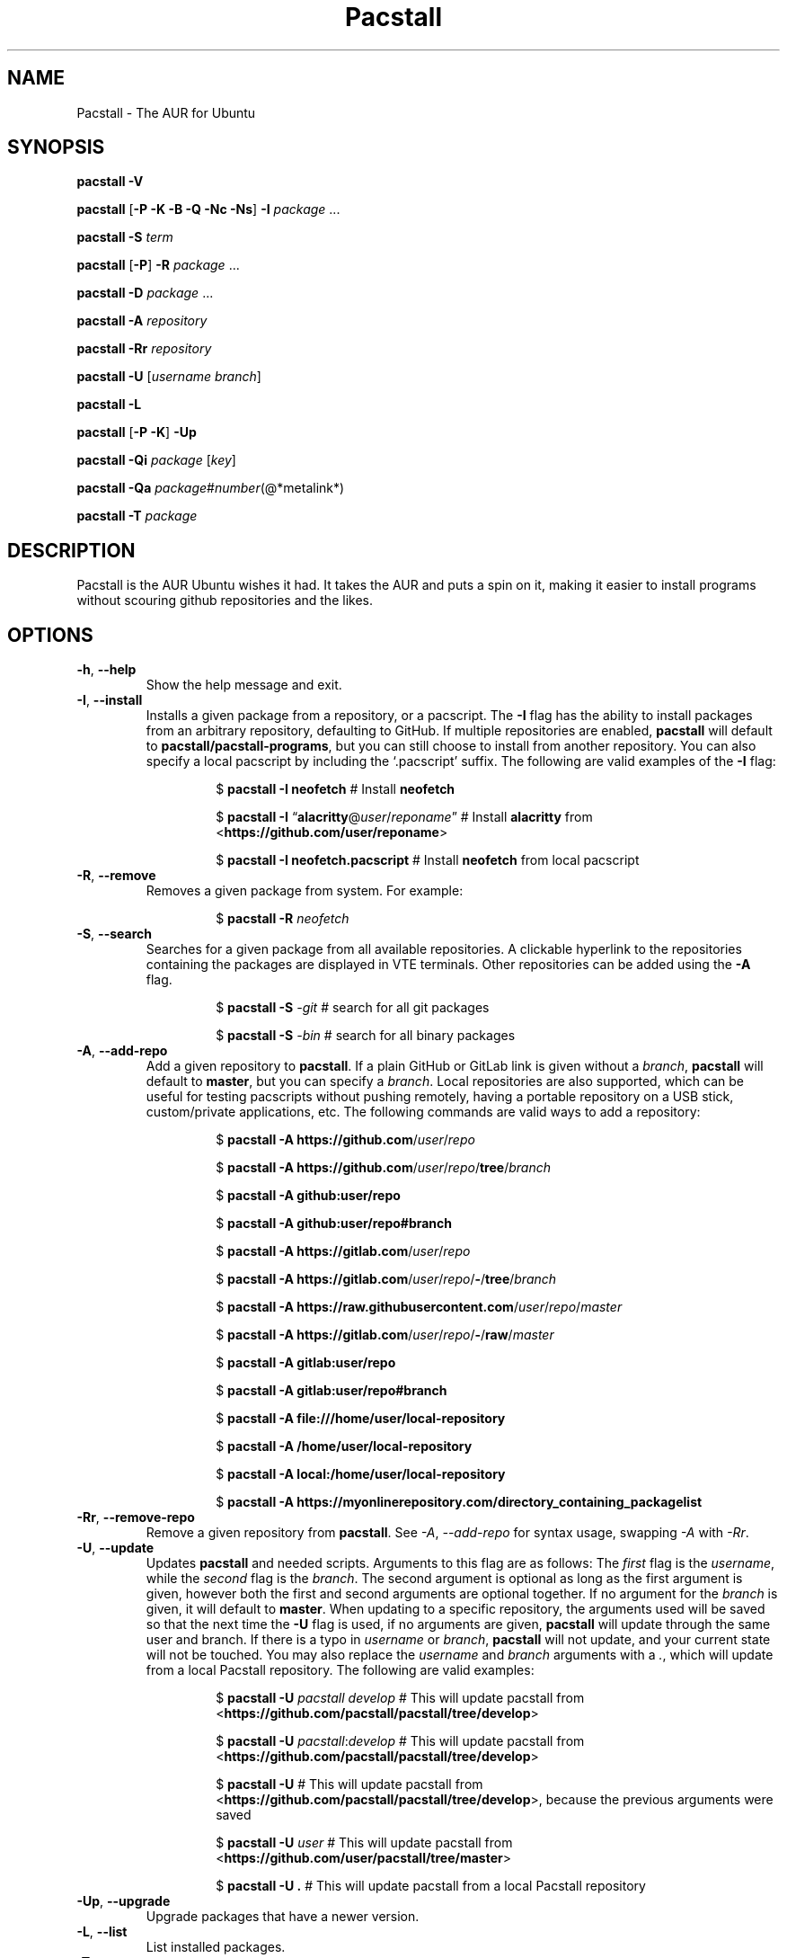 .\" Automatically generated by Pandoc 3.2
.\"
.TH "Pacstall" "8" "June 8, 2024" "Pacstall 5.2.1 Lemon\-Lime\-Flavored Non\-Caffeinated Soft Drink" "General Commands Manual"
.SH NAME
Pacstall \- The AUR for Ubuntu
.SH SYNOPSIS
\f[B]pacstall \-V\f[R]
.PP
\f[B]pacstall\f[R] [\f[B]\-P \-K \-B \-Q \-Nc \-Ns\f[R]] \f[B]\-I\f[R]
\f[I]package\f[R] \&...
.PP
\f[B]pacstall \-S\f[R] \f[I]term\f[R]
.PP
\f[B]pacstall\f[R] [\f[B]\-P\f[R]] \f[B]\-R\f[R] \f[I]package\f[R] \&...
.PP
\f[B]pacstall \-D\f[R] \f[I]package\f[R] \&...
.PP
\f[B]pacstall \-A\f[R] \f[I]repository\f[R]
.PP
\f[B]pacstall \-Rr\f[R] \f[I]repository\f[R]
.PP
\f[B]pacstall \-U\f[R] [\f[I]username branch\f[R]]
.PP
\f[B]pacstall \-L\f[R]
.PP
\f[B]pacstall\f[R] [\f[B]\-P \-K\f[R]] \f[B]\-Up\f[R]
.PP
\f[B]pacstall \-Qi\f[R] \f[I]package\f[R] [\f[I]key\f[R]]
.PP
\f[B]pacstall \-Qa\f[R]
\f[I]package\f[R]#\f[I]number\f[R](\[at]*metalink*)
.PP
\f[B]pacstall \-T\f[R] \f[I]package\f[R]
.SH DESCRIPTION
Pacstall is the AUR Ubuntu wishes it had.
It takes the AUR and puts a spin on it, making it easier to install
programs without scouring github repositories and the likes.
.SH OPTIONS
.TP
\f[B]\-h\f[R], \f[B]\-\-help\f[R]
Show the help message and exit.
.TP
\f[B]\-I\f[R], \f[B]\-\-install\f[R]
Installs a given package from a repository, or a pacscript.
The \f[B]\-I\f[R] flag has the ability to install packages from an
arbitrary repository, defaulting to GitHub.
If multiple repositories are enabled, \f[B]pacstall\f[R] will default to
\f[B]pacstall/pacstall\-programs\f[R], but you can still choose to
install from another repository.
You can also specify a local pacscript by including the `.pacscript'
suffix.
The following are valid examples of the \f[B]\-I\f[R] flag:
.RS
.RS
.PP
$ \f[B]pacstall \-I neofetch\f[R] # Install \f[B]neofetch\f[R]
.RE
.RE
.RS
.RS
.PP
$ \f[B]pacstall \-I\f[R]
\[lq]\f[B]alacritty\f[R]\[at]\f[I]user\f[R]/\f[I]reponame\f[R]\[rq] #
Install \f[B]alacritty\f[R] from
<\f[B]https://github.com/user/reponame\f[R]>
.RE
.RE
.RS
.RS
.PP
$ \f[B]pacstall \-I neofetch.pacscript\f[R] # Install \f[B]neofetch\f[R]
from local pacscript
.RE
.RE
.TP
\f[B]\-R\f[R], \f[B]\-\-remove\f[R]
Removes a given package from system.
For example:
.RS
.RS
.PP
$ \f[B]pacstall \-R\f[R] \f[I]neofetch\f[R]
.RE
.RE
.TP
\f[B]\-S\f[R], \f[B]\-\-search\f[R]
Searches for a given package from all available repositories.
A clickable hyperlink to the repositories containing the packages are
displayed in VTE terminals.
Other repositories can be added using the \f[B]\-A\f[R] flag.
.RS
.RS
.PP
$ \f[B]pacstall \-S\f[R] \f[I]\-git\f[R] # search for all git packages
.RE
.RE
.RS
.RS
.PP
$ \f[B]pacstall \-S\f[R] \f[I]\-bin\f[R] # search for all binary
packages
.RE
.RE
.TP
\f[B]\-A\f[R], \f[B]\-\-add\-repo\f[R]
Add a given repository to \f[B]pacstall\f[R].
If a plain GitHub or GitLab link is given without a \f[I]branch\f[R],
\f[B]pacstall\f[R] will default to \f[B]master\f[R], but you can specify
a \f[I]branch\f[R].
Local repositories are also supported, which can be useful for testing
pacscripts without pushing remotely, having a portable repository on a
USB stick, custom/private applications, etc.
The following commands are valid ways to add a repository:
.RS
.RS
.PP
$ \f[B]pacstall \-A
https://github.com\f[R]/\f[I]user\f[R]/\f[I]repo\f[R]
.RE
.RE
.RS
.RS
.PP
$ \f[B]pacstall \-A
https://github.com\f[R]/\f[I]user\f[R]/\f[I]repo\f[R]/\f[B]tree\f[R]/\f[I]branch\f[R]
.RE
.RE
.RS
.RS
.PP
$ \f[B]pacstall \-A github:user/repo\f[R]
.RE
.RE
.RS
.RS
.PP
$ \f[B]pacstall \-A github:user/repo#branch\f[R]
.RE
.RE
.RS
.RS
.PP
$ \f[B]pacstall \-A
https://gitlab.com\f[R]/\f[I]user\f[R]/\f[I]repo\f[R]
.RE
.RE
.RS
.RS
.PP
$ \f[B]pacstall \-A
https://gitlab.com\f[R]/\f[I]user\f[R]/\f[I]repo\f[R]/\f[B]\-\f[R]/\f[B]tree\f[R]/\f[I]branch\f[R]
.RE
.RE
.RS
.RS
.PP
$ \f[B]pacstall \-A
https://raw.githubusercontent.com\f[R]/\f[I]user\f[R]/\f[I]repo\f[R]/\f[I]master\f[R]
.RE
.RE
.RS
.RS
.PP
$ \f[B]pacstall \-A
https://gitlab.com\f[R]/\f[I]user\f[R]/\f[I]repo\f[R]/\f[B]\-\f[R]/\f[B]raw\f[R]/\f[I]master\f[R]
.RE
.RE
.RS
.RS
.PP
$ \f[B]pacstall \-A gitlab:user/repo\f[R]
.RE
.RE
.RS
.RS
.PP
$ \f[B]pacstall \-A gitlab:user/repo#branch\f[R]
.RE
.RE
.RS
.RS
.PP
$ \f[B]pacstall \-A file:///home/user/local\-repository\f[R]
.RE
.RE
.RS
.RS
.PP
$ \f[B]pacstall \-A /home/user/local\-repository\f[R]
.RE
.RE
.RS
.RS
.PP
$ \f[B]pacstall \-A local:/home/user/local\-repository\f[R]
.RE
.RE
.RS
.RS
.PP
$ \f[B]pacstall \-A
https://myonlinerepository.com/directory_containing_packagelist\f[R]
.RE
.RE
.TP
\f[B]\-Rr\f[R], \f[B]\-\-remove\-repo\f[R]
Remove a given repository from \f[B]pacstall\f[R].
See \f[I]\-A\f[R], \f[I]\-\-add\-repo\f[R] for syntax usage, swapping
\f[I]\-A\f[R] with \f[I]\-Rr\f[R].
.TP
\f[B]\-U\f[R], \f[B]\-\-update\f[R]
Updates \f[B]pacstall\f[R] and needed scripts.
Arguments to this flag are as follows: The \f[I]first\f[R] flag is the
\f[I]username\f[R], while the \f[I]second\f[R] flag is the
\f[I]branch\f[R].
The second argument is optional as long as the first argument is given,
however both the first and second arguments are optional together.
If no argument for the \f[I]branch\f[R] is given, it will default to
\f[B]master\f[R].
When updating to a specific repository, the arguments used will be saved
so that the next time the \f[B]\-U\f[R] flag is used, if no arguments
are given, \f[B]pacstall\f[R] will update through the same user and
branch.
If there is a typo in \f[I]username\f[R] or \f[I]branch\f[R],
\f[B]pacstall\f[R] will not update, and your current state will not be
touched.
You may also replace the \f[I]username\f[R] and \f[I]branch\f[R]
arguments with a \f[I].\f[R], which will update from a local Pacstall
repository.
The following are valid examples:
.RS
.RS
.PP
$ \f[B]pacstall \-U\f[R] \f[I]pacstall\f[R] \f[I]develop\f[R] # This
will update pacstall from
<\f[B]https://github.com/pacstall/pacstall/tree/develop\f[R]>
.RE
.RE
.RS
.RS
.PP
$ \f[B]pacstall \-U\f[R] \f[I]pacstall\f[R]:\f[I]develop\f[R] # This
will update pacstall from
<\f[B]https://github.com/pacstall/pacstall/tree/develop\f[R]>
.RE
.RE
.RS
.RS
.PP
$ \f[B]pacstall \-U\f[R] # This will update pacstall from
<\f[B]https://github.com/pacstall/pacstall/tree/develop\f[R]>, because
the previous arguments were saved
.RE
.RE
.RS
.RS
.PP
$ \f[B]pacstall \-U\f[R] \f[I]user\f[R] # This will update pacstall from
<\f[B]https://github.com/user/pacstall/tree/master\f[R]>
.RE
.RE
.RS
.RS
.PP
$ \f[B]pacstall \-U .\f[R] # This will update pacstall from a local
Pacstall repository
.RE
.RE
.TP
\f[B]\-Up\f[R], \f[B]\-\-upgrade\f[R]
Upgrade packages that have a newer version.
.TP
\f[B]\-L\f[R], \f[B]\-\-list\f[R]
List installed packages.
.TP
\f[B]\-T\f[R], \f[B]\-\-tree\f[R]
Display a tree graph of a package.
.TP
\f[B]\-V\f[R], \f[B]\-\-version\f[R]
Lists \f[B]pacstall\f[R] version and name.
.TP
\f[B]\-D\f[R], \f[B]\-\-download\f[R]
Download pacscript to current directory.
You can specify an arbitrary repository like so:
.RS
.RS
.PP
$ \f[B]pacstall \-D neofetch\f[R]\[at]\f[I]user\f[R]/\f[I]reponame\f[R]
# This downloads the neofetch pacscript from
<\f[B]https://github.com/user/reponame\f[R]>
.RE
.RE
.TP
\f[B]\-Qi\f[R], \f[B]\-\-query\-info\f[R]
Display metadata of an installed package.
Supply a key from the output to get it\[cq]s value.
If a key has spaces in it, replace them with an underscore.
For example:
.RS
.RS
.PP
$ \f[B]pacstall \-Qi\f[R] \f[I]neofetch\f[R] \f[I]install_type\f[R]
.RE
.RE
.TP
\f[B]\-Qa\f[R], \f[B]\-\-quality\-assurance\f[R]
Test a package from a PR downstream, before it is merged.
Used like:
.RS
.RS
.PP
$ \f[B]pacstall \-Qa\f[R] \f[I]firefox\-bin\f[R]#\f[I]5853\f[R] $
\f[B]pacstall \-Qa\f[R]
\f[I]firefox\-bin\f[R]#\f[I]5853\f[R]\[at]\f[I]github:pacstall/pacstall\-programs\f[R]
$ \f[B]pacstall \-Qa\f[R]
\f[I]firefox\-bin\f[R]\[at]\f[I]github:pacstall/pacstall\-programs\f[R]#\f[I]5853\f[R]
.RE
.RE
.TP
: Where the \f[I]package\f[R] is given first, followed by the pull request \f[I]NUM\f[R], separated by a \f[I]#\f[R].
Optionally, a \f[I]metalink\f[R] separated by a \f[I]\[at]* may be
provided before or after the \f[R]#NUM*.
The \f[I]metalink\f[R] is broken down into 3 parts: \f[I]provider\f[R],
\f[I]owner\f[R], and \f[I]repo\f[R].
The \f[I]owner\f[R] should be the owner of the repository the PR is
being merged into, \f[I]not\f[R] the user who created the PR.
No other flags should be provided to this command.
.TP
\f[B]\-P\f[R], \f[B]\-\-disable\-prompts\f[R]
Add this flag alongside other commands to disable prompts and accept all
defaults.
For example:
.RS
.RS
.PP
$ \f[B]pacstall \-PR\f[R] \f[I]neofetch\f[R]
.RE
.RE
.TP
\f[B]\-K\f[R], \f[B]\-\-keep\f[R]
Add this flag alongside \f[B]\-I\f[R] and \f[B]\-Up\f[R] to keep the
build of a package if the build process fails or succeeds.
.TP
\f[B]\-B\f[R], \f[B]\-\-build\-only\f[R]
Add this flag alongside \f[B]\-I\f[R] and \f[B]\-Up\f[R] to just build
the deb, and not install.
.TP
\f[B]\-Q\f[R], \f[B]\-\-quiet\f[R]
Add this flag alongside \f[B]\-I\f[R] and \f[B]\-Up\f[R] to silence
downloading.
.TP
\f[B]\-Nc\f[R], \f[B]\-\-nocheck\f[R]
Add this flag alongside \f[B]\-I\f[R] and \f[B]\-Up\f[R] to skip the
check() function when building.
.TP
\f[B]\-Ns\f[R], \f[B]\-\-nosandbox\f[R]
Add this flag alongside \f[B]\-I\f[R] and \f[B]\-Up\f[R] to build
without bwrap.
This flag should be used with caution, and can lead to potential
unwanted harm on a system.
It is intended for use in environments such as chroot which have other
levels of isolation.
.SH ENVIRONMENT
.TP
\f[B]DISABLE_PROMPTS\f[R]
Equivalent of the \f[B]\-P\f[R] flag.
.TP
\f[B]PACSTALL_SUPPRESS_SOLUTIONS\f[R]
Set this to remove suggestions given by Pacstall to fix problems.
.TP
\f[B]PACSTALL_BUILD_CORES\f[R]
Set this to an integer to override the \f[CR]nproc\f[R] command and
\f[CR]${NCPU}\f[R] variable in any Pacscript.
.TP
\f[B]PACSTALL_EDITOR\f[R]
Sets the editor used by pacstall.
.TP
\f[B]PACSTALL_DOWNLOADER\f[R]
Sets the downloading tool used.
Can be set to \f[CR]axel\f[R], \f[CR]wget\f[R], \f[CR]quiet\-wget\f[R],
or \f[CR]curl\f[R].
.TP
\f[B]PACSTALL_PAYLOAD\f[R]
Sets the path to a pre\-downloaded package archive.
.TP
\f[B]NO_COLOR\f[R]
Turns off all colors.
.SH FILES
.TP
\f[B]/usr/share/pacstall/repo/pacstallrepo\f[R]
Repository database.
.TP
\f[B]/usr/share/pacstall/repo/update\f[R]
Saved arguments used by the \f[B]\-U\f[R] flag.
.TP
\f[B]/usr/share/pacstall/scripts\f[R]
Assorted scripts used by \f[B]pacstall\f[R] to operate.
.SH BUGS
If you find any bugs in Pacstall itself, please submit a bug request at
<\f[B]https://github.com/pacstall/pacstall/issues\f[R]>.
.PP
If you find any bugs in a Pacscript, please submit a bug request at
<\f[B]https://github.com/pacstall/pacstall\-programs/issues\f[R]>.
.PP
The main method Pacstall developers and users uses to communicate with
each other is through Discord
(<\f[B]https://discord.gg/yzrjXJV6K8\f[R]>), but we provide a Matrix
instance as well (<\f[B]https://matrix.to/#/#pacstall:matrix.org\f[R]>).
.SH AUTHORS
The Pacstall team (pacstall\[at]pm.me)
.IP \[bu] 2
Elsie19
.IP \[bu] 2
wizard\-28
.IP \[bu] 2
D\-Brox
.IP \[bu] 2
saenai255
.IP \[bu] 2
oklopfer
.IP \[bu] 2
0oAstro
